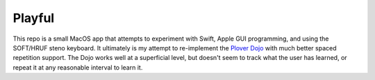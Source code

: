 Playful
#######

This repo is a small MacOS app that attempts to experiment with Swift,
Apple GUI programming, and using the SOFT/HRUF steno keyboard.  It
ultimately is my attempt to re-implement the `Plover Dojo`_ with much
better spaced repetition support.  The Dojo works well at a
superficial level, but doesn't seem to track what the user has
learned, or repeat it at any reasonable interval to learn it.

.. _Plover Dojo: http://ploverdojo.appspot.com/

